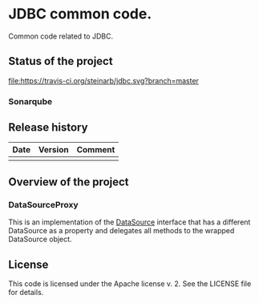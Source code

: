 * JDBC common code.

Common code related to JDBC.

** Status of the project

[[https://travis-ci.org/steinarb/jdbc][file:https://travis-ci.org/steinarb/jdbc.svg?branch=master]] [[https://sonarcloud.io/dashboard?id=no.priv.bang.jdbc%3Ajdbc][file:https://sonarcloud.io/api/project_badges/measure?project=no.priv.bang.jdbc%3Ajdbc&metric=alert_status#.svg]] [[https://maven-badges.herokuapp.com/maven-central/no.priv.bang.jdbc/jdbc][file:https://maven-badges.herokuapp.com/maven-central/no.priv.bang.jdbc/jdbc/badge.svg]] [[https://www.javadoc.io/doc/no.priv.bang.jdbc/jdbc][file:https://www.javadoc.io/badge/no.priv.bang.jdbc/jdbc.svg]]

*** Sonarqube

[[https://sonarcloud.io/dashboard?id=no.priv.bang.jdbc%3Ajdbc][file:https://sonarcloud.io/api/project_badges/measure?project=no.priv.bang.jdbc%3Ajdbc&metric=ncloc#.svg]] [[https://sonarcloud.io/dashboard?id=no.priv.bang.jdbc%3Ajdbc][file:https://sonarcloud.io/api/project_badges/measure?project=no.priv.bang.jdbc%3Ajdbc&metric=bugs#.svg]] [[https://sonarcloud.io/dashboard?id=no.priv.bang.jdbc%3Ajdbc][file:https://sonarcloud.io/api/project_badges/measure?project=no.priv.bang.jdbc%3Ajdbc&metric=vulnerabilities#.svg]] [[https://sonarcloud.io/dashboard?id=no.priv.bang.jdbc%3Ajdbc][file:https://sonarcloud.io/api/project_badges/measure?project=no.priv.bang.jdbc%3Ajdbc&metric=code_smells#.svg]] [[https://sonarcloud.io/dashboard?id=no.priv.bang.jdbc%3Ajdbc][file:https://sonarcloud.io/api/project_badges/measure?project=no.priv.bang.jdbc%3Ajdbc&metric=coverage#.svg]]

** Release history

| Date | Version | Comment |
|------+---------+---------|
|      |         |         |

** Overview of the project

*** DataSourceProxy

This is an implementation of the [[https://docs.oracle.com/javase/8/docs/api/javax/sql/DataSource.html][DataSource]] interface that has a different DataSource as a property and delegates all methods to the wrapped DataSource object.

** License

This code is licensed under the Apache license v. 2.  See the LICENSE file for details.
